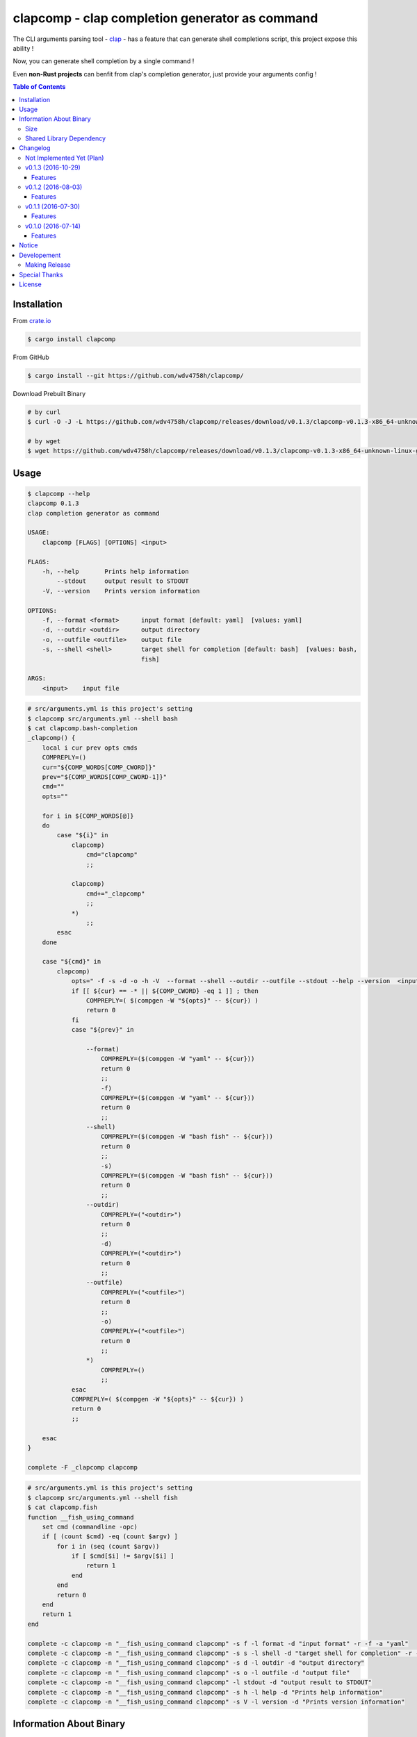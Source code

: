 ===============================================
clapcomp - clap completion generator as command
===============================================

The CLI arguments parsing tool - `clap <https://github.com/kbknapp/clap-rs>`_
- has a feature that can generate shell completions script,
this project expose this ability !

Now, you can generate shell completion by a single command !

Even **non-Rust projects** can benfit from clap's completion generator,
just provide your arguments config !


.. contents:: Table of Contents



Installation
========================================

From `crate.io <https://crates.io/>`_

.. code-block:: sh

    $ cargo install clapcomp


From GitHub

.. code-block:: sh

    $ cargo install --git https://github.com/wdv4758h/clapcomp/


Download Prebuilt Binary

.. code-block:: sh

    # by curl
    $ curl -O -J -L https://github.com/wdv4758h/clapcomp/releases/download/v0.1.3/clapcomp-v0.1.3-x86_64-unknown-linux-gnu.tar.gz

    # by wget
    $ wget https://github.com/wdv4758h/clapcomp/releases/download/v0.1.3/clapcomp-v0.1.3-x86_64-unknown-linux-gnu.tar.gz



Usage
========================================

.. code-block:: sh

    $ clapcomp --help
    clapcomp 0.1.3
    clap completion generator as command

    USAGE:
        clapcomp [FLAGS] [OPTIONS] <input>

    FLAGS:
        -h, --help       Prints help information
            --stdout     output result to STDOUT
        -V, --version    Prints version information

    OPTIONS:
        -f, --format <format>      input format [default: yaml]  [values: yaml]
        -d, --outdir <outdir>      output directory
        -o, --outfile <outfile>    output file
        -s, --shell <shell>        target shell for completion [default: bash]  [values: bash,
                                   fish]

    ARGS:
        <input>    input file


.. code-block:: sh

    # src/arguments.yml is this project's setting
    $ clapcomp src/arguments.yml --shell bash
    $ cat clapcomp.bash-completion
    _clapcomp() {
        local i cur prev opts cmds
        COMPREPLY=()
        cur="${COMP_WORDS[COMP_CWORD]}"
        prev="${COMP_WORDS[COMP_CWORD-1]}"
        cmd=""
        opts=""

        for i in ${COMP_WORDS[@]}
        do
            case "${i}" in
                clapcomp)
                    cmd="clapcomp"
                    ;;

                clapcomp)
                    cmd+="_clapcomp"
                    ;;
                *)
                    ;;
            esac
        done

        case "${cmd}" in
            clapcomp)
                opts=" -f -s -d -o -h -V  --format --shell --outdir --outfile --stdout --help --version  <input> "
                if [[ ${cur} == -* || ${COMP_CWORD} -eq 1 ]] ; then
                    COMPREPLY=( $(compgen -W "${opts}" -- ${cur}) )
                    return 0
                fi
                case "${prev}" in

                    --format)
                        COMPREPLY=($(compgen -W "yaml" -- ${cur}))
                        return 0
                        ;;
                        -f)
                        COMPREPLY=($(compgen -W "yaml" -- ${cur}))
                        return 0
                        ;;
                    --shell)
                        COMPREPLY=($(compgen -W "bash fish" -- ${cur}))
                        return 0
                        ;;
                        -s)
                        COMPREPLY=($(compgen -W "bash fish" -- ${cur}))
                        return 0
                        ;;
                    --outdir)
                        COMPREPLY=("<outdir>")
                        return 0
                        ;;
                        -d)
                        COMPREPLY=("<outdir>")
                        return 0
                        ;;
                    --outfile)
                        COMPREPLY=("<outfile>")
                        return 0
                        ;;
                        -o)
                        COMPREPLY=("<outfile>")
                        return 0
                        ;;
                    *)
                        COMPREPLY=()
                        ;;
                esac
                COMPREPLY=( $(compgen -W "${opts}" -- ${cur}) )
                return 0
                ;;

        esac
    }

    complete -F _clapcomp clapcomp


.. code-block:: sh

    # src/arguments.yml is this project's setting
    $ clapcomp src/arguments.yml --shell fish
    $ cat clapcomp.fish
    function __fish_using_command
        set cmd (commandline -opc)
        if [ (count $cmd) -eq (count $argv) ]
            for i in (seq (count $argv))
                if [ $cmd[$i] != $argv[$i] ]
                    return 1
                end
            end
            return 0
        end
        return 1
    end

    complete -c clapcomp -n "__fish_using_command clapcomp" -s f -l format -d "input format" -r -f -a "yaml"
    complete -c clapcomp -n "__fish_using_command clapcomp" -s s -l shell -d "target shell for completion" -r -f -a "bash fish"
    complete -c clapcomp -n "__fish_using_command clapcomp" -s d -l outdir -d "output directory"
    complete -c clapcomp -n "__fish_using_command clapcomp" -s o -l outfile -d "output file"
    complete -c clapcomp -n "__fish_using_command clapcomp" -l stdout -d "output result to STDOUT"
    complete -c clapcomp -n "__fish_using_command clapcomp" -s h -l help -d "Prints help information"
    complete -c clapcomp -n "__fish_using_command clapcomp" -s V -l version -d "Prints version information"


Information About Binary
========================================

Size
------------------------------

x86_64, Linux (build on Arch Linux)

+----------+---------+------------+--------------+-----------+
| Filename | Version | Stripped ? | Size (Bytes) | Size (MB) |
+----------+---------+------------+--------------+-----------+
| clapcomp | v0.1.3  | No         | 1493720      | 1.5M      |
+----------+---------+------------+--------------+-----------+
| clapcomp | v0.1.3  | Yes        | 1109608      | 1.1M      |
+----------+---------+------------+--------------+-----------+


x86_64, Linux, musl (build on Arch Linux)

+----------+---------+------------+--------------+-----------+
| Filename | Version | Stripped ? | Size (Bytes) | Size (MB) |
+----------+---------+------------+--------------+-----------+
| clapcomp | v0.1.3  | No         | 1860216      | 1.8M      |
+----------+---------+------------+--------------+-----------+
| clapcomp | v0.1.3  | Yes        | 1206344      | 1.2M      |
+----------+---------+------------+--------------+-----------+


Shared Library Dependency
------------------------------

x86_64, Linux (build on Arch Linux)

.. code-block:: sh

    $ ldd ./target/release/clapcomp
            linux-vdso.so.1 (0x00007ffd8d5d1000)
            libpthread.so.0 => /usr/lib/libpthread.so.0 (0x00007f8019d89000)
            libgcc_s.so.1 => /usr/lib/libgcc_s.so.1 (0x00007f8019b73000)
            libc.so.6 => /usr/lib/libc.so.6 (0x00007f80197d2000)
            /lib64/ld-linux-x86-64.so.2 (0x00007f8019fa6000)


x86_64, Linux, musl (build on Arch Linux)

.. code-block:: sh

    $ ldd ./target/x86_64-unknown-linux-musl/release/clapcomp
            not a dynamic executable



Changelog
========================================

Not Implemented Yet (Plan)
------------------------------

* support `zsh <http://www.zsh.org/>`_
* support generate from raw help message


v0.1.3 (2016-10-29)
------------------------------

Features
++++++++++++++++++++

* new fish completion


v0.1.2 (2016-08-03)
------------------------------

Features
++++++++++++++++++++

* support output to STDOUT and specific file
* support output multiple completion files at once


v0.1.1 (2016-07-30)
------------------------------

Features
++++++++++++++++++++

* support `fish <https://fishshell.com/>`_ shell completion


v0.1.0 (2016-07-14)
------------------------------

Features
++++++++++++++++++++

* support `bash <https://www.gnu.org/software/bash/>`_ completion



Notice
========================================

I've only tested on my x86_64 Linux.
Other platforms are built by CI.
If they don't work properly, please tell me.


Developement
========================================

Making Release
------------------------------

1. update version in ``src/arguments.yml``
2. update version in ``Cargo.toml``
3. update version in ``Cargo.lock``
4. add git tag



Special Thanks
========================================

* `rust-everywhere <https://github.com/japaric/rust-everywhere/>`_ for CI integration
* `clap-rs <https://github.com/kbknapp/clap-rs>`_ for arguments parsing
* `Rust Team <https://www.rust-lang.org/team.html>`_
* and every project I've used



License
========================================

clapcomp is licensed under the MIT License (same as ``clap``) - see the ``LICENSE`` file for details
